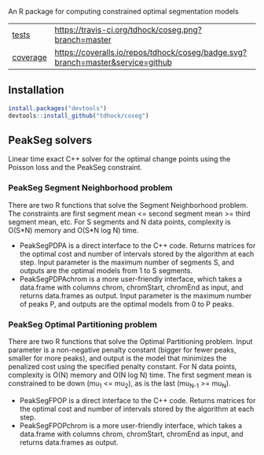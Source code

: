 An R package for computing constrained optimal segmentation models

| [[file:tests/testthat][tests]]    | [[https://travis-ci.org/tdhock/coseg][https://travis-ci.org/tdhock/coseg.png?branch=master]]                           |                                                                  |
| [[https://github.com/jimhester/covr][coverage]] | [[https://coveralls.io/github/tdhock/coseg?branch=master][https://coveralls.io/repos/tdhock/coseg/badge.svg?branch=master&service=github]] | [[https://codecov.io/gh/tdhock/coseg][https://codecov.io/gh/tdhock/coseg/branch/master/graph/badge.svg]] |

** Installation

#+BEGIN_SRC R
install.packages("devtools")
devtools::install_github("tdhock/coseg")
#+END_SRC

** PeakSeg solvers

Linear time exact C++ solver for the optimal change points using the
Poisson loss and the PeakSeg constraint. 

*** PeakSeg Segment Neighborhood problem

There are two R functions that solve the Segment Neighborhood
problem. The constraints are first segment mean <= second segment mean
>= third segment mean, etc. For S segments and N data points,
complexity is O(S*N) memory and O(S*N log N) time.
- PeakSegPDPA is a direct interface to the C++ code. Returns matrices
  for the optimal cost and number of intervals stored by the algorithm
  at each step. Input parameter is the maximum number of segments S,
  and outputs are the optimal models from 1 to S segments.
- PeakSegPDPAchrom is a more user-friendly interface, which takes a
  data.frame with columns chrom, chromStart, chromEnd as input, and
  returns data.frames as output. Input parameter is the maximum number
  of peaks P, and outputs are the optimal models from 0 to P peaks.

*** PeakSeg Optimal Partitioning problem

There are two R functions that solve the Optimal Partitioning
problem. Input parameter is a non-negative penalty constant (bigger
for fewer peaks, smaller for more peaks), and output is the model that
minimizes the penalized cost using the specified penalty constant. For
N data points, complexity is O(N) memory and O(N log N) time. The
first segment mean is constrained to be down (mu_1 <= mu_2), as is the
last (mu_{N-1} >= mu_N).
- PeakSegFPOP is a direct interface to the C++ code. Returns matrices
  for the optimal cost and number of intervals stored by the algorithm
  at each step.
- PeakSegFPOPchrom is a more user-friendly interface, which takes a
  data.frame with columns chrom, chromStart, chromEnd as input, and
  returns data.frames as output.
